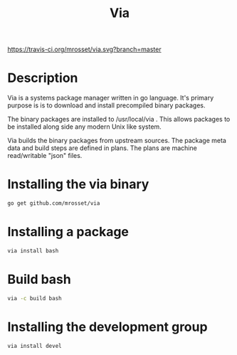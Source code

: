#+TITLE: Via

[[https://travis-ci.org/mrosset/via.svg?branch=master]]

* Description
Via is a systems package manager written in go language. It's primary purpose is
is to download and install precompiled binary packages.

The binary packages are installed to /usr/local/via . This allows packages to be
installed along side any modern Unix like system.

Via builds the binary packages from upstream sources. The package meta data and
build steps are defined in plans. The plans are machine read/writable "json"
files.

* Installing the via binary
#+BEGIN_SRC sh
go get github.com/mrosset/via
#+END_SRC

* Installing a package
#+BEGIN_SRC sh
via install bash
#+END_SRC

* Build bash
#+BEGIN_SRC sh
via -c build bash
#+END_SRC

* Installing the development group
#+BEGIN_SRC sh
via install devel
#+END_SRC
